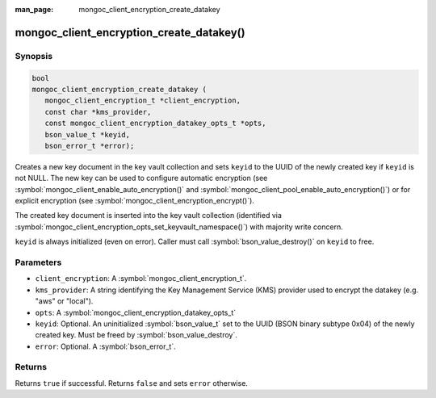 :man_page: mongoc_client_encryption_create_datakey

mongoc_client_encryption_create_datakey()
=========================================

Synopsis
--------

.. code-block:: c

   bool
   mongoc_client_encryption_create_datakey (
      mongoc_client_encryption_t *client_encryption,
      const char *kms_provider,
      const mongoc_client_encryption_datakey_opts_t *opts,
      bson_value_t *keyid,
      bson_error_t *error);

Creates a new key document in the key vault collection and sets ``keyid`` to the UUID of the newly created key if ``keyid`` is not NULL. The new key can be used to configure automatic encryption (see :symbol:`mongoc_client_enable_auto_encryption()` and :symbol:`mongoc_client_pool_enable_auto_encryption()`) or for explicit encryption (see :symbol:`mongoc_client_encryption_encrypt()`).

The created key document is inserted into the key vault collection (identified via :symbol:`mongoc_client_encryption_opts_set_keyvault_namespace()`) with majority write concern.

``keyid`` is always initialized (even on error). Caller must call :symbol:`bson_value_destroy()` on ``keyid`` to free.

Parameters
----------

* ``client_encryption``: A :symbol:`mongoc_client_encryption_t`.
* ``kms_provider``: A string identifying the Key Management Service (KMS) provider used to encrypt the datakey (e.g. "aws" or "local").
* ``opts``: A :symbol:`mongoc_client_encryption_datakey_opts_t`
* ``keyid``: Optional. An uninitialized :symbol:`bson_value_t` set to the UUID (BSON binary subtype 0x04) of the newly created key. Must be freed by :symbol:`bson_value_destroy`.
* ``error``: Optional. A :symbol:`bson_error_t`.

Returns
-------

Returns ``true`` if successful. Returns ``false`` and sets ``error`` otherwise.

.. seealso::

  | :symbol:`mongoc_client_encryption_datakey_opts_t`
